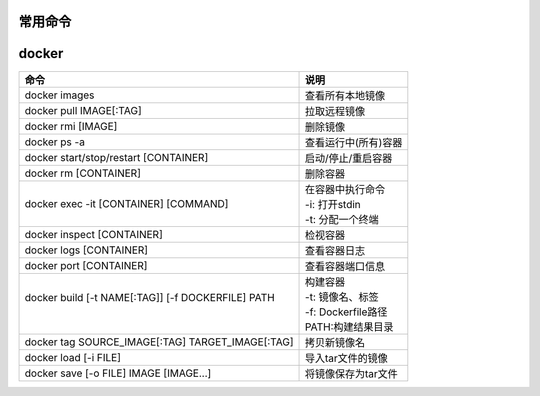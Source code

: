 常用命令
========

docker
======

+----------------------------------------------------+----------------------+
| 命令                                               | 说明                 |
+====================================================+======================+
| docker images                                      | 查看所有本地镜像     |
+----------------------------------------------------+----------------------+
| docker pull IMAGE[:TAG]                            | 拉取远程镜像         |
+----------------------------------------------------+----------------------+
| docker rmi [IMAGE]                                 | 删除镜像             |
+----------------------------------------------------+----------------------+
| docker ps -a                                       | 查看运行中(所有)容器 |
+----------------------------------------------------+----------------------+
| docker start/stop/restart [CONTAINER]              | 启动/停止/重启容器   |
+----------------------------------------------------+----------------------+
| docker rm [CONTAINER]                              | 删除容器             |
+----------------------------------------------------+----------------------+
||                                                   || 在容器中执行命令    |
|| docker exec -it [CONTAINER] [COMMAND]             || -i: 打开stdin       |
||                                                   || -t: 分配一个终端    |
+----------------------------------------------------+----------------------+
| docker inspect [CONTAINER]                         | 检视容器             |
+----------------------------------------------------+----------------------+
| docker logs [CONTAINER]                            | 查看容器日志         |
+----------------------------------------------------+----------------------+
| docker port [CONTAINER]                            | 查看容器端口信息     |
+----------------------------------------------------+----------------------+
||                                                   || 构建容器            |
|| docker build [-t NAME[:TAG]] [-f DOCKERFILE] PATH || -t: 镜像名、标签    |
||                                                   || -f: Dockerfile路径  |
||                                                   || PATH:构建结果目录   |
+----------------------------------------------------+----------------------+
| docker tag SOURCE_IMAGE[:TAG] TARGET_IMAGE[:TAG]   | 拷贝新镜像名         |
+----------------------------------------------------+----------------------+
| docker load [-i FILE]                              | 导入tar文件的镜像    |
+----------------------------------------------------+----------------------+
| docker save [-o FILE] IMAGE [IMAGE...]             | 将镜像保存为tar文件  |
+----------------------------------------------------+----------------------+
